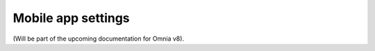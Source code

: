 Mobile app settings
=====================================

(Will be part of the upcoming documentation for Omnia v8).


